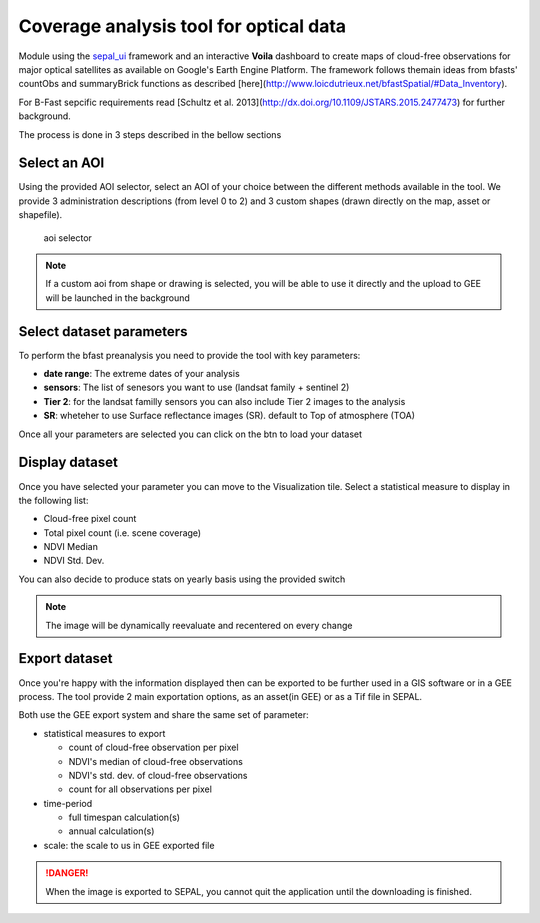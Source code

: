 Coverage analysis tool for optical data
=======================================

Module using the `sepal_ui <https://github.com/12rambau/sepal_ui>`_ framework and an interactive **Voila** dashboard to create maps of cloud-free observations for major optical satellites as available on Google's Earth Engine Platform.
The framework follows themain ideas from bfasts' countObs and summaryBrick functions as described [here](http://www.loicdutrieux.net/bfastSpatial/#Data_Inventory). 

For B-Fast sepcific requirements read [Schultz et al. 2013](http://dx.doi.org/10.1109/JSTARS.2015.2477473) for further background.

The process is done in 3 steps described in the bellow sections

Select an AOI
-------------

Using the provided AOI selector, select an AOI of your choice between the different methods available in the tool. We provide 3 administration descriptions (from level 0 to 2) and 3 custom shapes (drawn directly on the map, asset or shapefile). 

.. figure:: https://raw.githubusercontent.com/BuddyVolly/coverage_analysis/main/doc/img/aoi_select.png 
    
    aoi selector 
    
.. note::

    If a custom aoi from shape or drawing is selected, you will be able to use it directly and the upload to GEE will be launched in the background
    
Select dataset parameters
-------------------------

To perform the bfast preanalysis you need to provide the tool with key parameters: 

-   **date range**: The extreme dates of your analysis
-   **sensors**: The list of senesors you want to use (landsat family + sentinel 2)
-   **Tier 2**: for the landsat familly sensors you can also include Tier 2 images to the analysis
-   **SR**: wheteher to use Surface reflectance images (SR). default to Top of atmosphere (TOA)

Once all your parameters are selected you can click on the btn to load your dataset

.. figure:: https://raw.githubusercontent.com/BuddyVolly/coverage_analysis/main/doc/img/parameters.png 

Display dataset
---------------

Once you have selected your parameter you can move to the Visualization tile. 
Select a statistical measure to display in the following list:

-   Cloud-free pixel count
-   Total pixel count (i.e. scene coverage)
-   NDVI Median
-   NDVI Std. Dev.

You can also decide to produce stats on yearly basis using the provided switch

.. figure:: https://raw.githubusercontent.com/BuddyVolly/coverage_analysis/main/doc/img/display.png 

.. note::

    The image will be dynamically reevaluate and recentered on every change
    
Export dataset 
--------------

Once you're happy with the information displayed then can be exported to be further used in a GIS software or in a GEE process. The tool provide 2 main exportation options, as an asset(in GEE) or as a Tif file in SEPAL. 

Both use the GEE export system and share the same set of parameter: 

-   statistical measures to export 
    
    -   count of cloud-free observation per pixel
    -   NDVI's median of cloud-free observations
    -   NDVI\'s std. dev. of cloud-free observations
    -   count for all observations per pixel

-   time-period
    
    -   full timespan calculation(s)
    -   annual calculation(s)

-   scale: the scale to us in GEE exported file

.. figure:: https://raw.githubusercontent.com/BuddyVolly/coverage_analysis/main/doc/img/export.png 

.. danger::

    When the image is exported to SEPAL, you cannot quit the application until the downloading is finished.